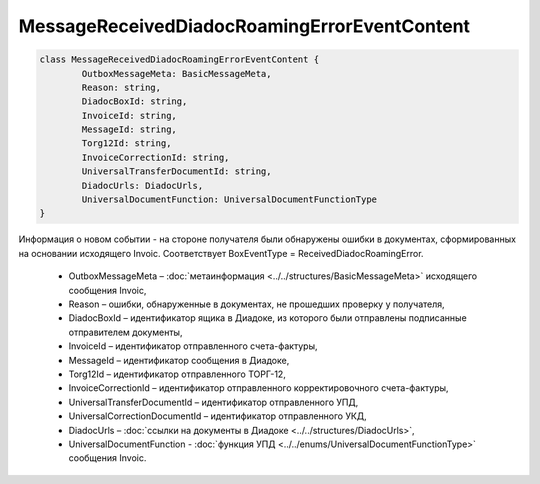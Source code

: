 MessageReceivedDiadocRoamingErrorEventContent
==============================================

.. code-block:: c#

	class MessageReceivedDiadocRoamingErrorEventContent {
		OutboxMessageMeta: BasicMessageMeta,
		Reason: string,
		DiadocBoxId: string,
		InvoiceId: string,
		MessageId: string,
		Torg12Id: string,
		InvoiceCorrectionId: string,
		UniversalTransferDocumentId: string,
		DiadocUrls: DiadocUrls,
		UniversalDocumentFunction: UniversalDocumentFunctionType
	}
	
Информация о новом событии - на стороне получателя были обнаружены ошибки в документах, сформированных на основании исходящего Invoic. Соответствует BoxEventType = ReceivedDiadocRoamingError.

 - OutboxMessageMeta – :doc:`метаинформация <../../structures/BasicMessageMeta>` исходящего сообщения Invoic,
 - Reason – ошибки, обнаруженные в документах, не прошедших проверку у получателя,
 - DiadocBoxId – идентификатор ящика в Диадоке, из которого были отправлены подписанные отправителем документы,
 - InvoiceId – идентификатор отправленного счета-фактуры,
 - MessageId – идентификатор сообщения в Диадоке,
 - Torg12Id – идентификатор отправленного ТОРГ-12,
 - InvoiceCorrectionId – идентификатор отправленного корректировочного счета-фактуры,
 - UniversalTransferDocumentId – идентификатор отправленного УПД,
 - UniversalCorrectionDocumentId – идентификатор отправленного УКД,
 - DiadocUrls – :doc:`ссылки на документы в Диадоке <../../structures/DiadocUrls>`,
 - UniversalDocumentFunction - :doc:`функция УПД <../../enums/UniversalDocumentFunctionType>` сообщения Invoic.
